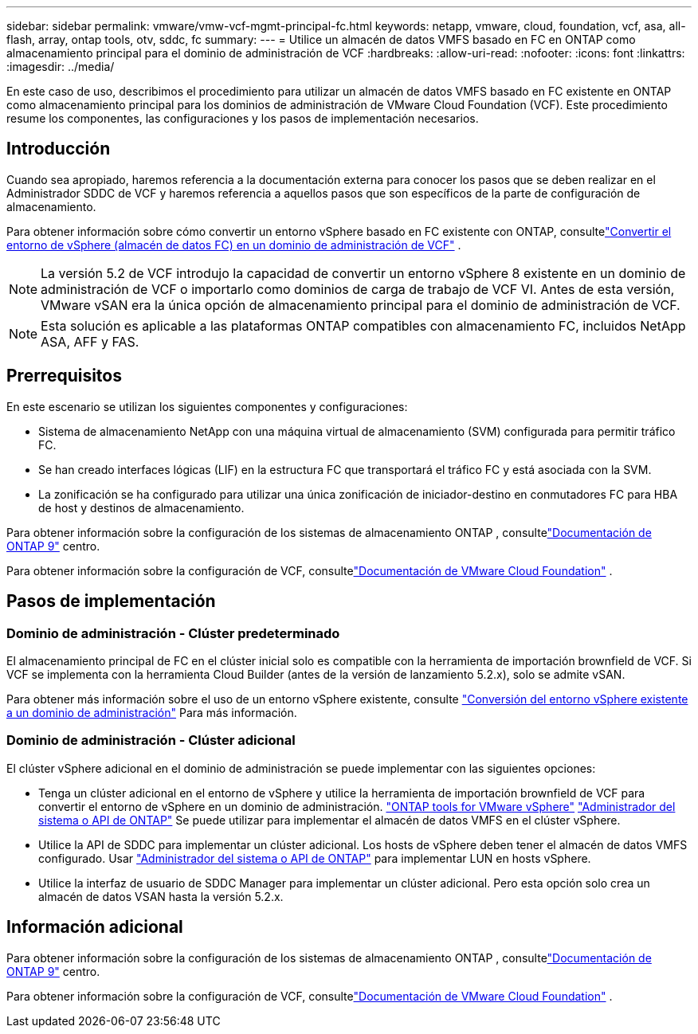 ---
sidebar: sidebar 
permalink: vmware/vmw-vcf-mgmt-principal-fc.html 
keywords: netapp, vmware, cloud, foundation, vcf, asa, all-flash, array, ontap tools, otv, sddc, fc 
summary:  
---
= Utilice un almacén de datos VMFS basado en FC en ONTAP como almacenamiento principal para el dominio de administración de VCF
:hardbreaks:
:allow-uri-read: 
:nofooter: 
:icons: font
:linkattrs: 
:imagesdir: ../media/


[role="lead"]
En este caso de uso, describimos el procedimiento para utilizar un almacén de datos VMFS basado en FC existente en ONTAP como almacenamiento principal para los dominios de administración de VMware Cloud Foundation (VCF).  Este procedimiento resume los componentes, las configuraciones y los pasos de implementación necesarios.



== Introducción

Cuando sea apropiado, haremos referencia a la documentación externa para conocer los pasos que se deben realizar en el Administrador SDDC de VCF y haremos referencia a aquellos pasos que son específicos de la parte de configuración de almacenamiento.

Para obtener información sobre cómo convertir un entorno vSphere basado en FC existente con ONTAP, consultelink:vmw-vcf-mgmt-fc.html["Convertir el entorno de vSphere (almacén de datos FC) en un dominio de administración de VCF"] .


NOTE: La versión 5.2 de VCF introdujo la capacidad de convertir un entorno vSphere 8 existente en un dominio de administración de VCF o importarlo como dominios de carga de trabajo de VCF VI.  Antes de esta versión, VMware vSAN era la única opción de almacenamiento principal para el dominio de administración de VCF.


NOTE: Esta solución es aplicable a las plataformas ONTAP compatibles con almacenamiento FC, incluidos NetApp ASA, AFF y FAS.



== Prerrequisitos

En este escenario se utilizan los siguientes componentes y configuraciones:

* Sistema de almacenamiento NetApp con una máquina virtual de almacenamiento (SVM) configurada para permitir tráfico FC.
* Se han creado interfaces lógicas (LIF) en la estructura FC que transportará el tráfico FC y está asociada con la SVM.
* La zonificación se ha configurado para utilizar una única zonificación de iniciador-destino en conmutadores FC para HBA de host y destinos de almacenamiento.


Para obtener información sobre la configuración de los sistemas de almacenamiento ONTAP , consultelink:https://docs.netapp.com/us-en/ontap["Documentación de ONTAP 9"] centro.

Para obtener información sobre la configuración de VCF, consultelink:https://docs.vmware.com/en/VMware-Cloud-Foundation/index.html["Documentación de VMware Cloud Foundation"] .



== Pasos de implementación



=== Dominio de administración - Clúster predeterminado

El almacenamiento principal de FC en el clúster inicial solo es compatible con la herramienta de importación brownfield de VCF.  Si VCF se implementa con la herramienta Cloud Builder (antes de la versión de lanzamiento 5.2.x), solo se admite vSAN.

Para obtener más información sobre el uso de un entorno vSphere existente, consulte https://techdocs.broadcom.com/us/en/vmware-cis/vcf/vcf-5-2-and-earlier/5-2/map-for-administering-vcf-5-2/importing-existing-vsphere-environments-admin/convert-or-import-a-vsphere-environment-into-vmware-cloud-foundation-admin.html["Conversión del entorno vSphere existente a un dominio de administración"] Para más información.



=== Dominio de administración - Clúster adicional

El clúster vSphere adicional en el dominio de administración se puede implementar con las siguientes opciones:

* Tenga un clúster adicional en el entorno de vSphere y utilice la herramienta de importación brownfield de VCF para convertir el entorno de vSphere en un dominio de administración. https://docs.netapp.com/us-en/ontap-tools-vmware-vsphere-10/configure/create-vvols-datastore.html["ONTAP tools for VMware vSphere"] https://docs.netapp.com/us-en/ontap/san-admin/provision-storage.html["Administrador del sistema o API de ONTAP"] Se puede utilizar para implementar el almacén de datos VMFS en el clúster vSphere.
* Utilice la API de SDDC para implementar un clúster adicional.  Los hosts de vSphere deben tener el almacén de datos VMFS configurado.  Usar https://docs.netapp.com/us-en/ontap/san-admin/provision-storage.html["Administrador del sistema o API de ONTAP"] para implementar LUN en hosts vSphere.
* Utilice la interfaz de usuario de SDDC Manager para implementar un clúster adicional.  Pero esta opción solo crea un almacén de datos VSAN hasta la versión 5.2.x.




== Información adicional

Para obtener información sobre la configuración de los sistemas de almacenamiento ONTAP , consultelink:https://docs.netapp.com/us-en/ontap["Documentación de ONTAP 9"] centro.

Para obtener información sobre la configuración de VCF, consultelink:https://techdocs.broadcom.com/us/en/vmware-cis/vcf/vcf-5-2-and-earlier/5-2.html["Documentación de VMware Cloud Foundation"] .
